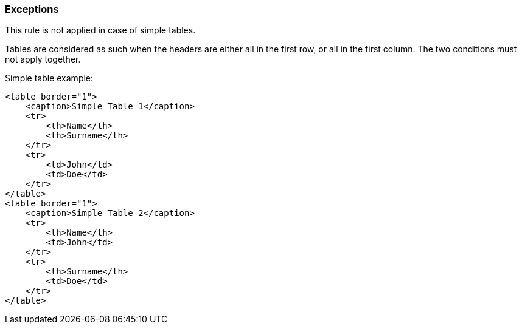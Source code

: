 === Exceptions

This rule is not applied in case of simple tables.

Tables are considered as such when the headers are either all in the first row, or all in the first column. The two conditions must not apply together.

Simple table example:

----
<table border="1">
    <caption>Simple Table 1</caption>
    <tr>
        <th>Name</th>
        <th>Surname</th>
    </tr>
    <tr>
        <td>John</td>
        <td>Doe</td>
    </tr>
</table>
<table border="1">
    <caption>Simple Table 2</caption>
    <tr>
        <th>Name</th>
        <td>John</td>
    </tr>
    <tr>
        <th>Surname</th>
        <td>Doe</td>
    </tr>
</table>
----
